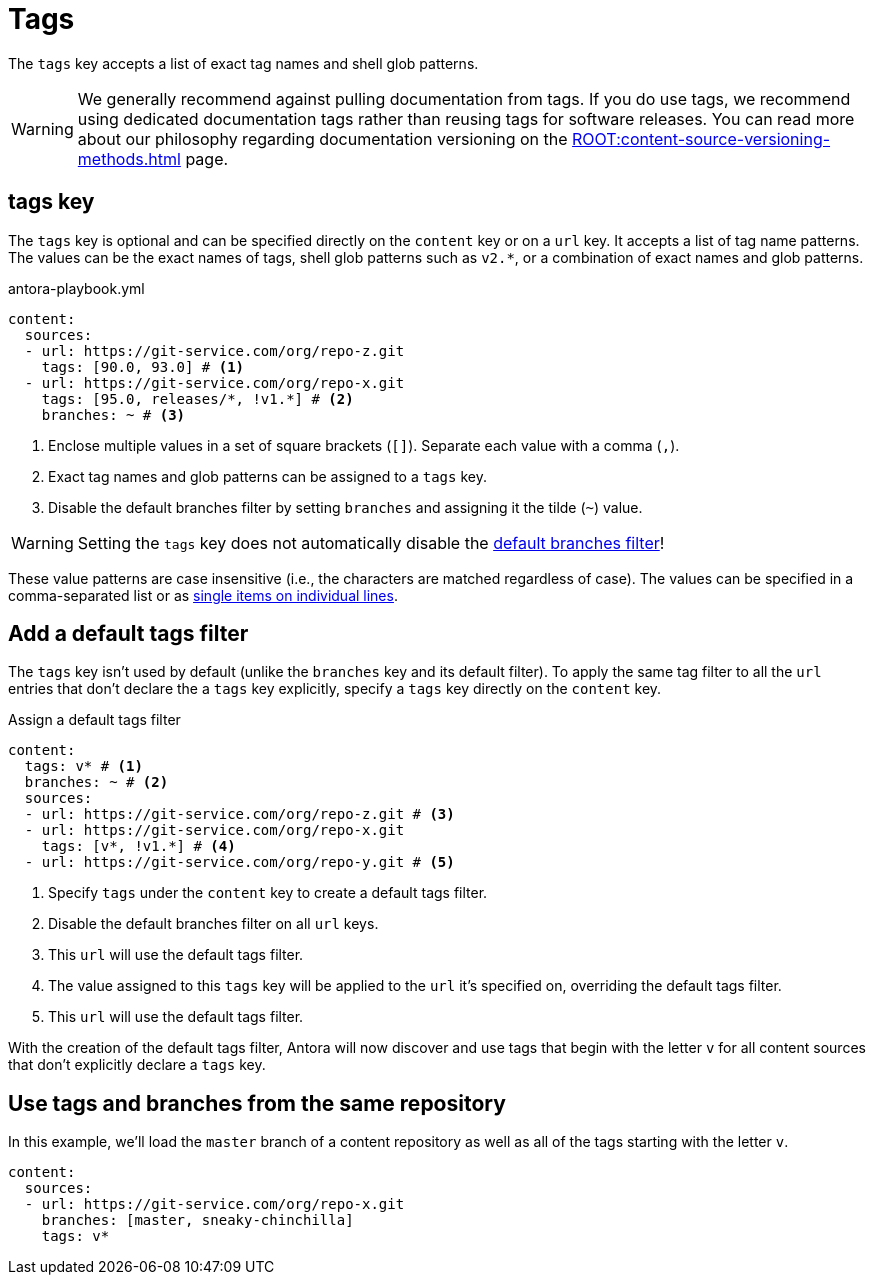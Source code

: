 = Tags

The `tags` key accepts a list of exact tag names and shell glob patterns.

WARNING: We generally recommend against pulling documentation from tags.
If you do use tags, we recommend using dedicated documentation tags rather than reusing tags for software releases.
You can read more about our philosophy regarding documentation versioning on the xref:ROOT:content-source-versioning-methods.adoc[] page.

[#tags-key]
== tags key

The `tags` key is optional and can be specified directly on the `content` key or on a `url` key.
It accepts a list of tag name patterns.
The values can be the exact names of tags, shell glob patterns such as `v2.*`, or a combination of exact names and glob patterns.

.antora-playbook.yml
[source,yaml]
----
content:
  sources:
  - url: https://git-service.com/org/repo-z.git
    tags: [90.0, 93.0] # <1>
  - url: https://git-service.com/org/repo-x.git
    tags: [95.0, releases/*, !v1.*] # <2>
    branches: ~ # <3>
----
<1> Enclose multiple values in a set of square brackets (`+[]+`).
Separate each value with a comma (`,`).
<2> Exact tag names and glob patterns can be assigned to a `tags` key.
<3> Disable the default branches filter by setting `branches` and assigning it the tilde (`~`) value.

WARNING: Setting the `tags` key does not automatically disable the xref:content-branches.adoc#default[default branches filter]!

These value patterns are case insensitive (i.e., the characters are matched regardless of case).
The values can be specified in a comma-separated list or as xref:content-branches.adoc#ex-value-list[single items on individual lines].

[#add-default-tags-filter]
== Add a default tags filter

The `tags` key isn't used by default (unlike the `branches` key and its default filter).
To apply the same tag filter to all the `url` entries that don't declare the a `tags` key explicitly, specify a `tags` key directly on the `content` key.

.Assign a default tags filter
[source,yaml]
----
content:
  tags: v* # <1>
  branches: ~ # <2>
  sources:
  - url: https://git-service.com/org/repo-z.git # <3>
  - url: https://git-service.com/org/repo-x.git
    tags: [v*, !v1.*] # <4>
  - url: https://git-service.com/org/repo-y.git # <5>
----
<1> Specify `tags` under the `content` key to create a default tags filter.
<2> Disable the default branches filter on all `url` keys.
<3> This `url` will use the default tags filter.
<4> The value assigned to this `tags` key will be applied to the `url` it's specified on, overriding the default tags filter.
<5> This `url` will use the default tags filter.

With the creation of the default tags filter, Antora will now discover and use tags that begin with the letter `v` for all content sources that don't explicitly declare a `tags` key.

[#mix-branches-and-tags]
== Use tags and branches from the same repository

In this example, we'll load the `master` branch of a content repository as well as all of the tags starting with the letter `v`.

[source,yaml]
----
content:
  sources:
  - url: https://git-service.com/org/repo-x.git
    branches: [master, sneaky-chinchilla]
    tags: v*
----

////
.Assign a default tags filter
[source,yaml]
----
content:
  tags: v*
  sources:
  - url: https://gitlab.com/antora/demo/demo-component-a.git
  - url: https://gitlab.com/antora/demo/demo-component-b.git
----
////
